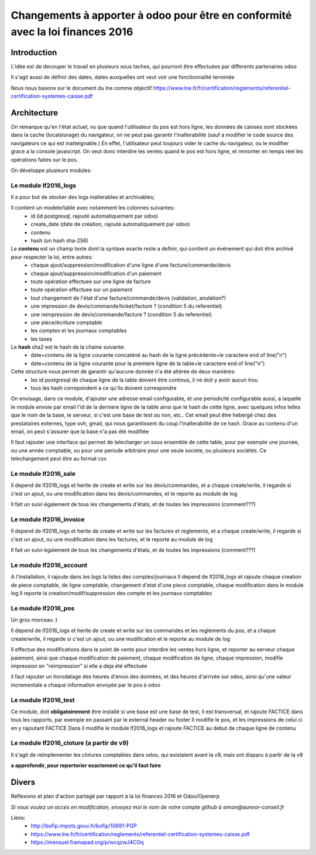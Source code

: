 ====================================================================================
Changements à apporter à odoo pour être en conformité avec la loi finances 2016
====================================================================================

Introduction
-------------

L'idée est de decouper le travail en plusieurs sous taches, qui pourront être effectuées par differents partenaires odoo

Il s'agit aussi de définir des dates, dates auxquelles ont veut voir une fonctionnalité terminée

Nous nous basons sur le document du lne comme objectif https://www.lne.fr/fr/certification/reglements/referentiel-certification-systemes-caisse.pdf

Architecture
-------------

On remarque qu'en l'état actuel, vu que quand l'utilisateur du pos est hors ligne, les données de caisses sont stockées dans la cache (localstorage) du navigateur, on ne peut pas garantir l'inalterabilité (sauf a modifier le code source des navigateurs ce qui est inatteignable.) En effet, l'utilisateur peut toujours vider le cache du navigateur, ou le modifier grace a la console javascript. On veut donc interdire les ventes quand le pos est hors ligne, et remonter en temps réel les opérations faites sur le pos.

On développe plusieurs modules:

Le module lf2016_logs
~~~~~~~~~~~~~~~~~~~~~~

Il a pour but de stocker des logs inalterables et archivables; 

Il contient un modele/table avec notamment les colonnes suivantes:
 - id (id postgresql, rajouté automatiquement par odoo)
 - create_date (date de création, rajouté automatiquement par odoo)
 - contenu 
 - hash (un hash sha-256)

Le **contenu** est un champ texte dont la syntaxe exacte reste a definir, qui contient un événement qui doit être archivé pour respecter la loi, entre autres:
 - chaque ajout/suppression/modification d'une ligne d'une facture/commande/devis
 - chaque ajout/suppression/modification d'un paiement
 - toute opération effectuee sur une ligne de facture
 - toute opération effectuee sur un paiement 
 - tout changement de l'état d'une facture/commande/devis (validation, anulation?)
 - une impression de devis/commande/ticket/facture ? (condition 5 du referentiel)
 - une reimpression de devis/commande/facture ? (condition 5 du referentiel)
 - une piece/écriture comptable
 - les comptes et les journaux comptables
 - les taxes


Le **hash** sha2 est le hash de la chaine suivante:
 - date+contenu de la ligne courante concaténé au hash de la ligne précédente+le caractere end of line("\n")
 - date+contenu de la ligne courante pour la premiere ligne de la table+le caractere end of line("\n")


Cette structure nous permet de garantir qu'aucune donnée n'a été altérée de deux manières:
 - les id postgresql de chaque ligne de la table doivent être continus, il ne doit y avoir aucun trou
 - tous les hash correpondent a ce qu'ils doivent correspondre

On envisage, dans ce module, d'ajouter une adresse email configurable, et une periodicité configurable aussi, a laquelle le module envoie par email l'id de la derniere ligne de la table ainsi que le hash de cette ligne, avec quelques infos telles que le nom de la base, le serveur, si c'est une base de test ou non, etc.. Cet email peut être hebergé chez des prestataires externes, type ovh, gmail, qui nous garantissent du coup l'inalterabilité de ce hash. 
Grace au contenu d'un email, on peut s'assurer que la base n'a pas été modifiée

Il faut rajouter une interface qui permet de telecharger un sous ensemble de cette table, pour par exemple une journée, ou une année comptable, ou pour une periode arbitraire pour une seule societe, ou plusieurs sociétés. Ce telechargement peut être au format csv

Le module lf2016_sale
~~~~~~~~~~~~~~~~~~~~~~

Il depend de lf2016_logs et herite de create et write sur les devis/commandes, et a chaque create/write, il regarde si c'est un ajout, ou une modification dans les devis/commandes, et le reporte au module de log

Il fait un suivi également de tous les changements d'états, et de toutes les impressions (comment???)

Le module lf2016_invoice
~~~~~~~~~~~~~~~~~~~~~~~~~

Il depend de lf2016_logs et herite de create et write sur les factures et reglements, et a chaque create/write, il regarde si c'est un ajout, ou une modification dans les factures, et le reporte au module de log

Il fait un suivi également de tous les changements d'états, et de toutes les impressions (comment???)

Le module lf2016_account
~~~~~~~~~~~~~~~~~~~~~~~~~

A l'installation, il rajoute dans les logs la listes des comptes/journaux
Il depend de lf2016_logs et rajoute chaque creation de piece comptable, de ligne comptable, changement d'etat d'une piece comptable, chaque modification dans le module log
Il reporte la creation/modif/suppression des compte et les journaux comptables
  
Le module lf2016_pos 
~~~~~~~~~~~~~~~~~~~~~

Un gros morceau :)

Il depend de lf2016_logs et herite de create et write sur les commandes et les reglements du pos, et a chaque create/write, il regarde si c'est un ajout, ou une modification et le reporte au module de log

Il effectue des modifications dans le point de vente pour interdire les ventes hors ligne, et reporter au serveur chaque paiement, ainsi que chaque modification de paiement, chaque modification de ligne, chaque impression, modifie impression en "reimpression" si elle a deja été effectuée

il faut rajouter un horodatage des heures d'envoi des données, et des heures d'arrivée sur odoo, ainsi qu'une valeur incrementale a chaque information envoyée par le pos à odoo

Le module lf2016_test
~~~~~~~~~~~~~~~~~~~~~~

Ce module, doit **obligatoirement** être installé si une base est une base de test, il est transversal, et rajoute FACTICE dans tous les rapports, par exemple en passant par le external header ou footer
Il modifie le pos, et les impressions de celui ci en y rajoutant FACTICE
Dans il modifie le module lf2016_logs et rajoute FACTICE au debut de chaque ligne de contenu

Le module lf2016_cloture (a partir de v9)
~~~~~~~~~~~~~~~~~~~~~~~~~~~~~~~~~~~~~~~~~~

Il s'agit de reimplementer les clotures comptables dans odoo, qui existaient avant la v9, mais ont disparu à partir de la v9

**a approfondir, pour repertorier exactement ce qu'il faut faire**


Divers
-------
Reflexions et plan d'action partagé par rapport à la loi finances 2016 et Odoo/Openerp

*Si vous voulez un accés en modification, envoyez moi le nom de votre compte github à simon@auneor-conseil.fr*

Liens:
 - http://bofip.impots.gouv.fr/bofip/10691-PGP
 - https://www.lne.fr/fr/certification/reglements/referentiel-certification-systemes-caisse.pdf
 - https://mensuel.framapad.org/p/wcqzwJ4COq


